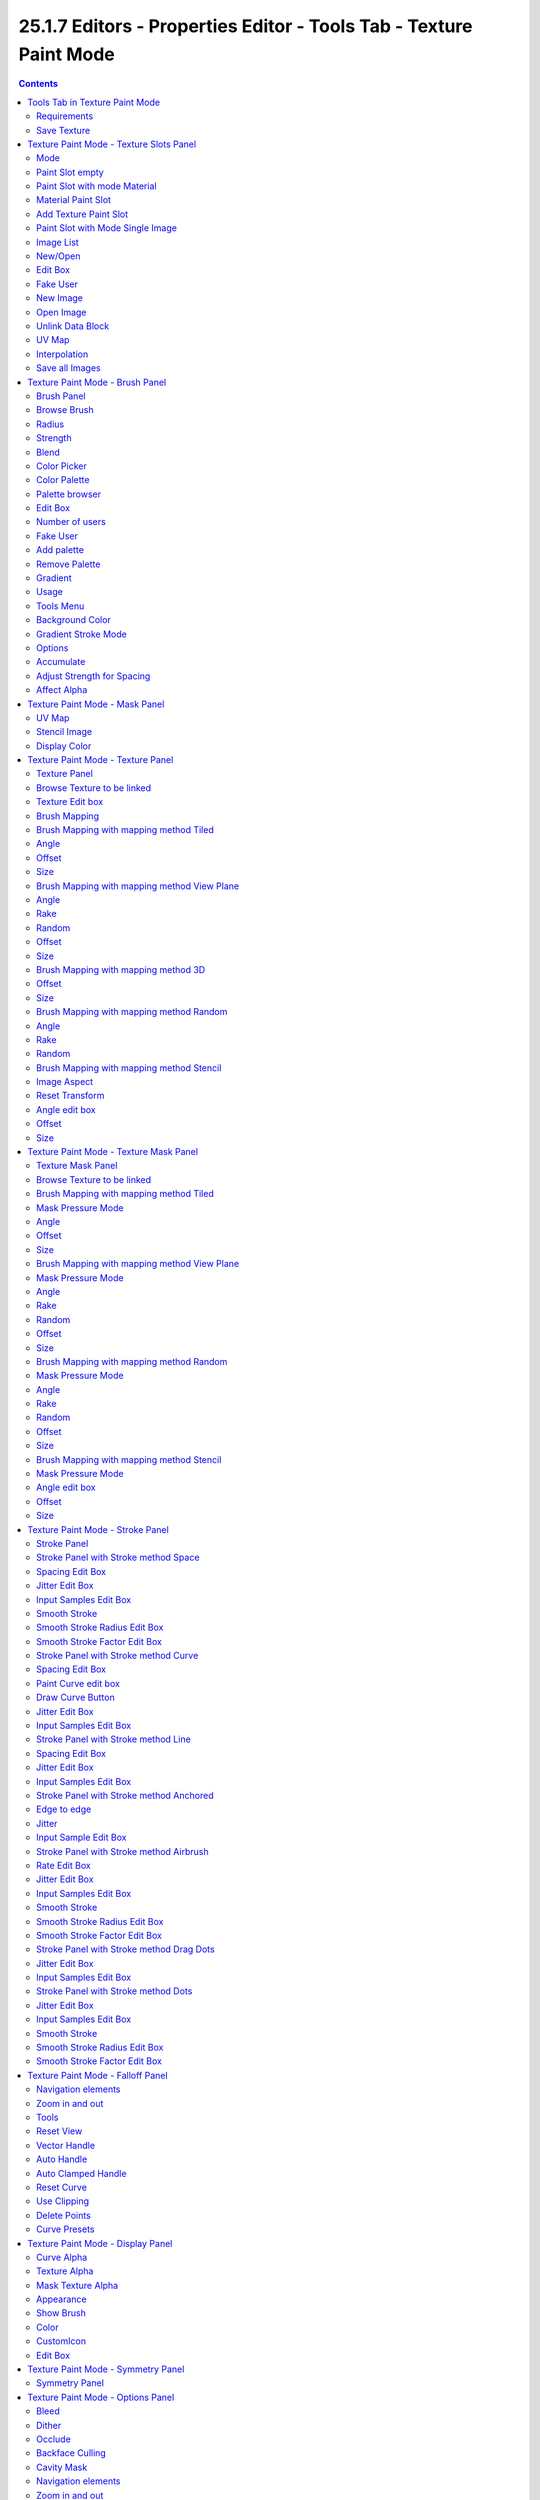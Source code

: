 *******************************************************************
25.1.7 Editors - Properties Editor - Tools Tab - Texture Paint Mode
*******************************************************************

.. contents:: Contents




Tools Tab in Texture Paint Mode
===============================

.. image:: graphics/25.1.7_Editors_-_Properties_Editor_-_Tools_Tab_-_Texture_Paint_Mode/10000201000001570000014FD41CD908D0898CFB.png

The Texture Paint Mode provides you the tools to paint directly at the texture of your mesh in the viewport. To fix visible seams for example.

The Texture Paint mode is just available for mesh objects.



Requirements
------------

Texture Painting requires to have a working UV mapping and a texture applied. When there is no UV mapping and no assigned texture, then you will get a warning about No Texture. You have to create a texture slot first.

.. image:: graphics/25.1.7_Editors_-_Properties_Editor_-_Tools_Tab_-_Texture_Paint_Mode/1000020100000156000002073F308FC4FF77909F.png

.. image:: graphics/25.1.7_Editors_-_Properties_Editor_-_Tools_Tab_-_Texture_Paint_Mode/10000201000001B90000011861D9E8E1A659A2A4.png

Open the Texture Paint Slot dropdown menu, and choose Base Color. This will call a menu where you can create a new blank texture.



Save Texture
------------

The result of texture painting can be found and be saved in the UV Image Editor. You can also paint in the UV editor.

The modified texture does NOT save with the scene. You have to save out the image when you want to save the changes at the texture. There is no warning. So DON'T FORGET TO SAVE THE TEXTURE.

.. image:: graphics/25.1.7_Editors_-_Properties_Editor_-_Tools_Tab_-_Texture_Paint_Mode/100002010000036D0000027FA13D8FC419495A0D.png




Texture Paint Mode - Texture Slots Panel
========================================

.. image:: graphics/25.1.7_Editors_-_Properties_Editor_-_Tools_Tab_-_Texture_Paint_Mode/10000201000001390000006B6F2E8AA9B3AA615A.png

The texture slots panel allows you to manage the textures that you use for texture painting. When the mesh doesn't have a texture yet to paint at, then you get a hint about a missing texture. No Textures. The + button allows you to add one.

.. image:: graphics/25.1.7_Editors_-_Properties_Editor_-_Tools_Tab_-_Texture_Paint_Mode/1000020100000139000000ACB0A5FAEA6E7FDD89.png













Mode 
-----

Here you can choose in which mode you want to paint. Single Image just works with a single image, without any material.

Material works with a material and a texture. The texture is here part of the material.



Paint Slot empty
----------------

In the texture slot panels you will see the texture slots in use. When the mesh does not have a texture or a material yet then you will get a warning displayed. No Textures. 

You can create a simple texture and material here too by clicking at the + button at the right.



Paint Slot with mode Material
-----------------------------



Material Paint Slot
-------------------

Here you can see the list of the available paint slot materials.



Add Texture Paint Slot
----------------------

The + button at the right. Here you can add more materials to the Material Paint Slot.



Paint Slot with Mode Single Image
---------------------------------



Image List
----------

Here you can find a list of the available images, and choose one in case one exists.



New/Open
--------

When no image is loaded then you can create a new image here, or load a new image.



Edit Box
--------

Here you can see the name of the image, and edit the name.



Fake User
---------

When enabled then this image will be stored internally. But not the painted changes at it!!



New Image
---------

Create a new image.



Open Image
----------

Open a image.



Unlink Data Block
-----------------

Delete the Image when saving the scene, closing and reopening Bforartists. Note that the number of Users must be zero. Or the image comes back.



UV Map
------

Here you can choose a UV map to work with. Usually there is just one. But there can be more than one UV map. You can add and manage more in the Object data tab in the UV Map panel.

.. image:: graphics/25.1.7_Editors_-_Properties_Editor_-_Tools_Tab_-_Texture_Paint_Mode/1000020100000160000000A46963C3182F047F22.png



Interpolation
-------------

Here you can set the interpolation type. Linear or Closest.



Save all Images
---------------

Saves all images. Internal images needs to be saved manually first. They don't have a path yet to which they could be saved. You will get a invalid path warning.

.. image:: graphics/25.1.7_Editors_-_Properties_Editor_-_Tools_Tab_-_Texture_Paint_Mode/100002010000007200000017B69DECBBD3DBE80D.png




Texture Paint Mode - Brush Panel
================================



Brush Panel 
------------

The Brush Panel contains the different paintbrushes, a color dialog, and some brush settings.



Browse Brush
------------

The big image at the top is a dropdown box where you can see the current active brush. You can add duplicates of this active brush, and customize it to your needs. But the active brush gets chosen in the Tool Shelf at the left of the 3D View. 

.. image:: graphics/25.1.7_Editors_-_Properties_Editor_-_Tools_Tab_-_Texture_Paint_Mode/10000201000000DB0000009991B7BA1218EF648C.png

.. image:: graphics/25.1.7_Editors_-_Properties_Editor_-_Tools_Tab_-_Texture_Paint_Mode/100002010000011D00000086902F8DD81D8FA651.png

When you have added a few more brushes then the dropdown box may be more than full. You will see some little white arrows then. Either in the top left or in the bottom right corner. They indicate that some brushes are hidden before or after the current display.

To scroll to this hidden content use the mouse wheel, or the arrow up and down buttons at the keyboard.

The edit box below the Image shows you the name of the current active brush. 

.. image:: graphics/25.1.7_Editors_-_Properties_Editor_-_Tools_Tab_-_Texture_Paint_Mode/1000020100000129000000174B59E2E682D04162.png

The number right of it, in this case 2, indicates how much number of users ( internally ) this brush uses. This means that this data block (the brush) shares currently settings with at least one other object. Most probably the parent brush where we have created it from. Click at the value to make this brush a single user. The button will vanish then.

Fake userset the brush to have a fake user. Zero user data-blocks are normally not saved. But sometimes you want to force the data to be kept even when the data block has no user.

The + button allows you to add a new pencil with the current settings. Note that the brushes are NOT saved when you close Bforartists. You can save them into the current blend file. Or you can save the startup file. But be careful here. This saves everything else of the current state of Bforartists too.

The X button deletes the brush as the active one. It does NOT delete it from the brushes list.



Radius 
-------

The Radius edit box allows you to adjust the radius of the brush. The button behind the edit box enables tablet pressure sensitivity for radius.

.. image:: graphics/25.1.7_Editors_-_Properties_Editor_-_Tools_Tab_-_Texture_Paint_Mode/100002010000013A000000176C6AA346D69414C8.png



Strength
--------

The Strength edit box allows you to adjust the strength of the brush. The button behind the edit box enables tablet pressure sensitivity for strength.



Blend
-----

Here you can define how the stroke will blend. You can choose between various blend modes.



Color Picker
------------

Here you can define the color for your brush.

The active color is the left one. When you click the button with the two arrows down right then you can swap the color with the secondary color. Then this secondary color becomes the primary color, and is active.

.. image:: graphics/25.1.7_Editors_-_Properties_Editor_-_Tools_Tab_-_Texture_Paint_Mode/10000201000001010000012FF1ECD8CC5E58ECC0.png

A click at one of the the color fields will open a more detailed color dialog, where you can set up the color by using rgb, hsv and hex colors and with value sliders.



Color Palette
-------------

Here you can create a color palette for later reuse. 

.. image:: graphics/25.1.7_Editors_-_Properties_Editor_-_Tools_Tab_-_Texture_Paint_Mode/10000201000001390000003E2742FDBADA9BA88D.png

First create a new palette by clicking at New. Then adjust the color in the color picker. And then click at the add button to add this color to the palette.

.. image:: graphics/25.1.7_Editors_-_Properties_Editor_-_Tools_Tab_-_Texture_Paint_Mode/100002010000013A000000705B8408BFA6D880F3.png

To set the color picker to a palette color simply click at this palette color. 

To remove a color from the palette, choose it, then click at the remove button. The active palette color that gets removed is the one with the triangle at it.

The color palette cannot be saved externally. It is part of the current blend file. You can however append color palettes from other blend files.

The elements are explained from left to right.



Palette browser
---------------

The button at the left opens a dropdown list where you can choose between your palettes.



Edit Box
--------

Here you can read the name of the currently active palette. You can also rename the palette here. A click into the edit box makes the name editable.



Number of users
---------------

Here you can see how many users the palette currently has.



Fake User
---------

Fake Usersets the element to have a fake user. Zero user data-blocks are normally not saved. But sometimes you want to force the data to be kept even when the data block has no user.



Add palette
-----------

Here you can add a new palette.



Remove Palette
--------------

Clicking at this button removes the palette. Note that you need to save, close Bforartists and reload the blend file to remove the palette completely.



Gradient
--------

This feature allows you to paint a gradient at the texture. Gradients are painted with the Fill tool. When you use the gradient tool with the draw tool, then you just paint with the hightest color of the gradient. This doesn't create a gradient then.



Usage
-----

Set up the gradient in the Gradient dialog.

.. image:: graphics/25.1.7_Editors_-_Properties_Editor_-_Tools_Tab_-_Texture_Paint_Mode/100002010000037C000001FA6BFF988DFE35DE5D.png

Choose the Fill pencil. Gradient will not work with other pencils.

Click at the start point of the gradient. 

Drag the mouse to the end point of the gradient. This will draw a line that defines the gradient direction.

Release the mouse.

The + Button adds a color stop point, which can be moved around. That way you can have more than one color in the gradient.

.. image:: graphics/25.1.7_Editors_-_Properties_Editor_-_Tools_Tab_-_Texture_Paint_Mode/100002010000016D00000020DF772CB3BF2B6774.png

The - Button removes the currently selected color stop point.



Tools Menu 
-----------

Flip Color ramp flips the color ramp.

Distribute Stops from Left distributes the color stops from the left. The position at the right will remain empty.

Distribute Stops evenly distributes the color stops evenly across the gradient.

Eyedropper allows you to pick a color from the gradient.

Reset color ramp resets the color ramp to the default state.

Color Mode is a dropdown box where you can choose the color mode for the gradient.

.. image:: graphics/25.1.7_Editors_-_Properties_Editor_-_Tools_Tab_-_Texture_Paint_Mode/10000201000000740000007D5CBD019881346198.png

Interpolation is a dropdown box where you can choose the interpolation mode for the gradient. 

.. image:: graphics/25.1.7_Editors_-_Properties_Editor_-_Tools_Tab_-_Texture_Paint_Mode/100002010000007B000000A8982321687ED3B6B0.png

In the Color Ramp element you will see the color ramp with the single color points.

.. image:: graphics/25.1.7_Editors_-_Properties_Editor_-_Tools_Tab_-_Texture_Paint_Mode/100002010000016F0000001BD707FA2BE116305F.png

Choose Active Color Stop is the stop point of the gradient.

.. image:: graphics/25.1.7_Editors_-_Properties_Editor_-_Tools_Tab_-_Texture_Paint_Mode/10000201000000450000001C950C858F30EBFA94.png

Position is a edit box where you can numerically fine tune the position of the currently selected color stop.

.. image:: graphics/25.1.7_Editors_-_Properties_Editor_-_Tools_Tab_-_Texture_Paint_Mode/10000201000000740000001990178AA61449B886.png

Color Ramp Element displays the color of the current selected color stop. When you click at it then you can open a color picker to change the color of the current color stop.



Background Color
----------------

Background color is the same color than the secondary color from the color picker. When you click at it then you can open a color picker to change the secondary color.



Gradient Stroke Mode
--------------------

Here you can set the gradient stroke mode.



Options
-------



Accumulate
----------

Accumulates stroke daubs on top of each other.



Adjust Strength for Spacing
---------------------------

Automatically adjust the strength for spacing to give consistent results for different spacings.



Affect Alpha
------------

When unchecked, lock Alpha while painting.




Texture Paint Mode - Mask Panel
===============================

.. image:: graphics/25.1.7_Editors_-_Properties_Editor_-_Tools_Tab_-_Texture_Paint_Mode/10000201000001390000006842C0CAEBE2CB97B8.png

Here you can load a stencil map to mask out parts of the texture. You have to activate it in the panel header.



UV Map
------

A dropdown box with the UV map to use for image painting. A mesh can have more than one material and more than one UV Map applied.

.. image:: graphics/25.1.7_Editors_-_Properties_Editor_-_Tools_Tab_-_Texture_Paint_Mode/100002010000019300000126838A3D7C1D83A03B.png



Stencil Image
-------------

Here you can choose or create a Image that gets used for the masking. You can choose any image that is loaded.

Fake userset the brush to have a fake user. Zero user data-blocks are normally not saved. But sometimes you want to force the data to be kept even when the data block has no user.

The + button allows you to add a new pencil with the current settings. Note that the brushes are NOT saved when you close Bforartists. You can save them into the current blend file. Or you can save the startup file. But be careful here. This saves everything else of the current state of Bforartists too.

The folder button allows you to browser for an image to load it.

The X button deletes the brush as the active one. It does NOT delete it from the brushes list.



Display Color
-------------

You usually want a black n white image for masking. But here you can set up the color for the stencil map. A click at the button opens a color dialog. The button at the right flips the colors. 




Texture Paint Mode - Texture Panel
==================================

.. image:: graphics/25.1.7_Editors_-_Properties_Editor_-_Tools_Tab_-_Texture_Paint_Mode/100002010000013A00000164436EA42A52BE1D3E.png



Texture Panel
-------------

The Texture panel allows you to paint with textures. This allows you for example to grab a foto from some fish scales, and simply paint them onto the mesh by using this image as a pencil. Or as a blueprint where you calk through ( Stencil method ).



Browse Texture to be linked
---------------------------

The image at the top of the panel is a image browser. Here you can choose a texture that you can choose for painting then. You can also have more than one image loaded at once. 

.. image:: graphics/25.1.7_Editors_-_Properties_Editor_-_Tools_Tab_-_Texture_Paint_Mode/10000201000002B9000001FF976A5A0EFE3DF3C9.png

In this shot there is already a texture added. The way to add the texture here is a bit more complicated. And not done with clicking at the New button.

First click at the New button below the image. This will create a new texture slot. This slot is still empty, it displays black. 

.. image:: graphics/25.1.7_Editors_-_Properties_Editor_-_Tools_Tab_-_Texture_Paint_Mode/100002010000013C00000099D7CC7E1A120648B7.png

We need to load a texture in this slot. This must be done in the Properties editor in the Textures tab.

The problem is, we have an object with a material and a texture already selected. And when we change this texture , then we don't get the pencil texture loaded. But we change the texture at our mesh.

What we need to do is to create a material first. And in this material we load our pencil texture then. And then this texture becomes available in the image browser of the Texture panel.

.. image:: graphics/25.1.7_Editors_-_Properties_Editor_-_Tools_Tab_-_Texture_Paint_Mode/1000020100000165000001DD14C44CD2386FE788.png

.. image:: graphics/25.1.7_Editors_-_Properties_Editor_-_Tools_Tab_-_Texture_Paint_Mode/100002010000015A000001E8001A5F0BFDE01983.png

.. image:: graphics/25.1.7_Editors_-_Properties_Editor_-_Tools_Tab_-_Texture_Paint_Mode/1000020100000154000000DEC60309A689328201.png

.. image:: graphics/25.1.7_Editors_-_Properties_Editor_-_Tools_Tab_-_Texture_Paint_Mode/100002010000015A000001D781DFBF5DA2993AAD.png

.. image:: graphics/25.1.7_Editors_-_Properties_Editor_-_Tools_Tab_-_Texture_Paint_Mode/100002010000015A0000013ED44139D1C45C9D7B.png

And when we switch back to the tools tab, then the texture is loaded. And we can work with this texture.



Texture Edit box
----------------

The Texture edit box is the edit box below the Image browser. When there's no image loaded then it displays the New button. When there's a image (or more) loaded, then you will see the name of the current texture. 

The F button turns this texture into a data block with a fake user. Means it will exists even when there is no data connected to it anymore.

When you activate Fake User, then you may get a value in front of it, which displays how much users this data block (our texture slot) currently has.

The + Button adds another texture slot. Note that you will have to load a texture too, as explained above.

The X button deletes the texture slot.



Brush Mapping
-------------

Our texture can be mapped in different methods. The Brush mapping is a dropdown box where you can choose this different brush mapping methods.

The settings vary. So we will go through them by the different brush mapping methods.



Brush Mapping with mapping method Tiled
---------------------------------------

The brush mapping method Tiled tiles the brush stroke at the surface. The mapping happens from the current view. The result may be distorted when the view does not align with the surface of the object.



Angle
-----

The angle of the brush.

.. image:: graphics/25.1.7_Editors_-_Properties_Editor_-_Tools_Tab_-_Texture_Paint_Mode/1000020100000207000000F2864E89BB7EDBDCA7.png



Offset 
-------

The offset of the texture in the brush.



Size
----

The size of the texture in the brush.



Brush Mapping with mapping method View Plane
--------------------------------------------

The brush mapping method View Plane simply paints onto the surface. The mapping happens from the current view. The result may be distorted when the view does not align with the surface of the object.



Angle
-----

The angle of the brush.

.. image:: graphics/25.1.7_Editors_-_Properties_Editor_-_Tools_Tab_-_Texture_Paint_Mode/1000020100000209000000F301EEA9AC91E9CE2E.png



Rake
----

The angle follows the direction of the brush stroke. 



Random
------

The brush angle gets set random.



Offset 
-------

The offset of the texture in the brush.



Size
----

The size of the texture in the brush.



Brush Mapping with mapping method 3D
------------------------------------

The brush mapping method 3D paints the texture at the surface, by tiling it 1/1 at the object surface. 



Offset 
-------

The offset of the texture in the brush.



Size
----

The size of the texture in the brush.



Brush Mapping with mapping method Random
----------------------------------------

The brush mapping method Random paints onto the surface, and randomizes the texture position in the brush while that. The mapping happens from the current view. The result may be distorted when the view does not align with the surface of the object.



Angle
-----

The angle of the brush.

.. image:: graphics/25.1.7_Editors_-_Properties_Editor_-_Tools_Tab_-_Texture_Paint_Mode/1000020100000209000000F3B5672B3AA0E106E9.png



Rake
----

The angle follows the direction of the brush stroke. 



Random
------

The brush angle gets set random.



Brush Mapping with mapping method Stencil
-----------------------------------------

The former methods uses the textures for the brush. The method Stencil works different. You have your texture displayed in the workspace above the object, and you paint this texture onto your object with your pencil strokes.

Note that the texture in the 3d space is just visible when you are with the mouse over the viewport.

It gets by default displayed down left. You have to position it where you need it. See Brush menu, Stencil Texture controls.

.. image:: graphics/25.1.7_Editors_-_Properties_Editor_-_Tools_Tab_-_Texture_Paint_Mode/100002010000037700000230D22782E4FDAC3BC9.png

.. image:: graphics/25.1.7_Editors_-_Properties_Editor_-_Tools_Tab_-_Texture_Paint_Mode/100002010000013C00000191D8889D512B4DAA08.png



Image Aspect
------------

Adjust the stencil size to fit to the image aspect ratio.



Reset Transform
---------------

Resets the stencil image to be down right in the 3D view.



Angle edit box
--------------

Here you can adjust the angle of the brush. The button at the end allows you to set the radius by dragging the mouse. This should be done in the viewport and with the hotkey. This button is just a visible reminder.



Offset
------

Fine tune the offset of the texture in the brush.



Size
----

Fine tune the size of the texture in the brush. 




Texture Paint Mode - Texture Mask Panel
=======================================



Texture Mask Panel
------------------

The texture mask panel allows you to use a texture as a mask to define the strength of painting. In the shot example we use a tiled fishscale Texture as a pencil, and a stencil map as our texture mask. And it paints just where the mask texture is bright. You can of course use gradients here to define the paint strength.

.. image:: graphics/25.1.7_Editors_-_Properties_Editor_-_Tools_Tab_-_Texture_Paint_Mode/100002010000028900000205C88AE7AC1060B5AE.png



Browse Texture to be linked
---------------------------

The image at the top of the panel is a image browser. Here you can choose a texture that you can choose for painting then. You can also have more than one image loaded at once. 

In this shot there is already two textures added. The way to add the texture here is a bit more complicated. And not done with clicking at the New button.

.. image:: graphics/25.1.7_Editors_-_Properties_Editor_-_Tools_Tab_-_Texture_Paint_Mode/100002010000013700000099C3701FFDEA27B85B.png

First click at the New button below the image. This will create a new texture slot. This slot is still empty, it displays black. 

We need to load a texture in this slot. This must be done in the Properties editor in the Textures tab.

The problem is, we have an object with a material and a texture already selected. And when we change this texture , then we don't get the pencil texture loaded. But we change the texture at our mesh.

What we need to do is to create a material first. And in this material we load our pencil texture then. And then we can choose this texture in the image browser of the texture.

.. image:: graphics/25.1.7_Editors_-_Properties_Editor_-_Tools_Tab_-_Texture_Paint_Mode/1000020100000165000001DD14C44CD2386FE788.png

.. image:: graphics/25.1.7_Editors_-_Properties_Editor_-_Tools_Tab_-_Texture_Paint_Mode/100002010000015A000001E8001A5F0BFDE01983.png

.. image:: graphics/25.1.7_Editors_-_Properties_Editor_-_Tools_Tab_-_Texture_Paint_Mode/1000020100000154000000DEC60309A689328201.png

.. image:: graphics/25.1.7_Editors_-_Properties_Editor_-_Tools_Tab_-_Texture_Paint_Mode/100002010000015A000001D781DFBF5DA2993AAD.png

.. image:: graphics/25.1.7_Editors_-_Properties_Editor_-_Tools_Tab_-_Texture_Paint_Mode/100002010000015A0000013ED44139D1C45C9D7B.png

And when we switch back to the tools tab, then the texture is loaded. And we can work with this texture.



Brush Mapping with mapping method Tiled
---------------------------------------

The brush mapping method Tiled tiles the brush stroke at the surface. The mapping happens from the current view. The result may be distorted when the view does not align with the surface of the object.

.. image:: graphics/25.1.7_Editors_-_Properties_Editor_-_Tools_Tab_-_Texture_Paint_Mode/1000020100000266000001138EF37004B07DC00B.png



Mask Pressure Mode
------------------

A dropdown box where you can choose the mask pressure mode for tablets.



Angle
-----

The angle of the brush.



Offset 
-------

The offset of the texture in the brush.



Size
----

The size of the texture in the brush.



Brush Mapping with mapping method View Plane
--------------------------------------------

The brush mapping method View Plane simply paints onto the surface. The mapping happens from the current view. The result may be distorted when the view does not align with the surface of the object.

.. image:: graphics/25.1.7_Editors_-_Properties_Editor_-_Tools_Tab_-_Texture_Paint_Mode/10000201000002680000011E202E7CD384196A03.png



Mask Pressure Mode
------------------

A dropdown box where you can choose the mask pressure mode for tablets.



Angle
-----

The angle of the brush.



Rake
----

The angle follows the direction of the brush stroke. 



Random
------

The brush angle gets set random.



Offset 
-------

The offset of the texture in the brush.



Size
----

The size of the texture in the brush.



Brush Mapping with mapping method Random
----------------------------------------

The brush mapping method Random paints onto the surface, and randomizes the texture position in the brush while that. The mapping happens from the current view. The result may be distorted when the view does not align with the surface of the object.

.. image:: graphics/25.1.7_Editors_-_Properties_Editor_-_Tools_Tab_-_Texture_Paint_Mode/10000201000001B0000000C3DCC30C0BC6CE812A.png



Mask Pressure Mode
------------------

A dropdown box where you can choose the mask pressure mode for tablets.



Angle
-----

The angle of the brush.



Rake
----

The angle follows the direction of the brush stroke. 



Random
------

The brush angle gets set random.



Offset 
-------

The offset of the texture in the brush.



Size
----

The size of the texture in the brush.



Brush Mapping with mapping method Stencil
-----------------------------------------

The former methods uses the textures for the brush. The method Stencil works different. You have your texture displayed in the workspace above the object, and you paint this texture onto your object with your pencil strokes.

Note that the texture in the 3d space is just visible when you are with the mouse over the viewport.Note that the texture in the 3d space is just visible when you are with the mouse over the viewport. It gets by default displayed down left. You have to position it where you need it. See Brush menu, Stencil Texture controls.








Mask Pressure Mode
------------------

A dropdown box where you can choose the mask pressure mode for tablets.



Angle edit box
--------------

Here you can adjust the angle of the brush. The button at the end allows you to set the radius by dragging the mouse. This should be done in the viewport and with the hotkey. This button is just a visible reminder.



Offset
------

Fine tune the offset of the texture in the brush.



Size
----

Fine tune the size of the texture in the brush. 




Texture Paint Mode - Stroke Panel
=================================



Stroke Panel
------------

The Stroke panel contains settings to influence the behaviour of the brush stroke. There are various stroke methods available. We will go through them one by one.



Stroke Panel with Stroke method Space
-------------------------------------

This is the default Stroke method. The sculpt stroke gets added continuously with given settings.

.. image:: graphics/25.1.7_Editors_-_Properties_Editor_-_Tools_Tab_-_Texture_Paint_Mode/1000020100000139000000D301E2EB65E30BA7E9.png

.. image:: graphics/25.1.7_Editors_-_Properties_Editor_-_Tools_Tab_-_Texture_Paint_Mode/10000201000001AA000000C2049C3FC2522A9EA2.png


















Spacing Edit Box
----------------

The sculpt drawing happens by mapping the pencil onto the mouse position. And when you move the mouse then the next mapping happens. Here you can adjust the spacing after what mouse movement the next mapping should happen. The lower the value, the lower the distance between the single dots.

.. image:: graphics/25.1.7_Editors_-_Properties_Editor_-_Tools_Tab_-_Texture_Paint_Mode/10000201000001AA000000C268EEB793291FE805.png

The icon behind the edit box enables tablet pressure sensitivity for tablets.



Jitter Edit Box
---------------

Here you can add Jitter to the brush while painting.

The icon in front of the edit box toggles between jittering in screen space and relative to brush size.

The icon behind the edit box enables tablet pressure sensitivity for tablets.



Input Samples Edit Box
----------------------

Average multiple input samples together to smooth the brush stroke.



Smooth Stroke
-------------

The brush lags behind the mouse position, and produces a much smoother stroke by that.



Smooth Stroke Radius Edit Box
-----------------------------

Is just active when Smooth Stroke is activated. Here you can adjust the radius of the smoothing.



Smooth Stroke Factor Edit Box
-----------------------------

Is just active when Smooth Stroke is activated. Here you can adjust the factor of the smoothing.



Stroke Panel with Stroke method Curve
-------------------------------------

The Stroke method curve doesn't simply influence the way how the stroke is painted. It is a special method. First you draw a curve object by holding down ctrl and clicking with left mouse button. Then you tweak the curve. You can click at the curve point, and drag out handlers to make the curve points smoooth.

.. image:: graphics/25.1.7_Editors_-_Properties_Editor_-_Tools_Tab_-_Texture_Paint_Mode/100002010000013A000000A88DB79E54EAB5B022.png

Then you hit the Draw Curve button. And the curve gets drawn onto the surface.

.. image:: graphics/25.1.7_Editors_-_Properties_Editor_-_Tools_Tab_-_Texture_Paint_Mode/10000201000003C2000001B481684B69B6870FAF.png

.. image:: graphics/25.1.7_Editors_-_Properties_Editor_-_Tools_Tab_-_Texture_Paint_Mode/10000201000003C5000001BBF1BE63996C580D2A.png

.. image:: graphics/25.1.7_Editors_-_Properties_Editor_-_Tools_Tab_-_Texture_Paint_Mode/10000201000003C5000001BB7D96E9D7A807FFAE.png













Spacing Edit Box
----------------

The drawing happens by mapping the pencil onto the mouse position. And when you move the mouse then the next mapping happens. Here you can adjust the spacing after what mouse movement the next mapping should happen. The lower the value, the lower the distance between the single dots.

.. image:: graphics/25.1.7_Editors_-_Properties_Editor_-_Tools_Tab_-_Texture_Paint_Mode/10000201000001AA000000C268EEB793291FE805.png

The icon behind the edit box enables tablet pressure sensitivity for tablets.



Paint Curve edit box
--------------------

Here you set the active curve.

The first element is a dropdown box where you will find your curves objects. You can have more than one.

.. image:: graphics/25.1.7_Editors_-_Properties_Editor_-_Tools_Tab_-_Texture_Paint_Mode/1000020100000132000000523285D4CAE232D888.png

The second element is the edit box that displays the active curve.

The number right of it, in this case 2, indicates how much number of users ( internally ) this brush uses. This means that this data block (the brush) shares currently settings with at least one other object. Most probably the parent brush where we have created it from. Click at the value to make this brush a single user. The button will vanish then.

F set the brush to have a fake user. Zero user data-blocks are normally not saved. But sometimes you want to force the data to be kept even when the data block has no user.

The + button allows you to add a new pencil with the current settings. Note that the brushes are NOT saved when you close Bforartists. You can save them into the current blend file. Or you can save the startup file. But be careful here. This saves everything else of the current state of Bforartists too.

The X button deletes the brush as the active one. It does NOT delete it from the brushes list.



Draw Curve Button
-----------------

A click at it to turns the curve into a sculpt stroke.



Jitter Edit Box
---------------

Here you can add Jitter to the brush while painting.

The icon in front of the edit box toggles between jittering in screen space and relative to brush size.

The icon behind the edit box enables tablet pressure sensitivity for tablets.



Input Samples Edit Box
----------------------

Average multiple input samples together to smooth the brush stroke.



Stroke Panel with Stroke method Line
------------------------------------

With Stroke method line you draw a line between a starting point and a endpoint. And when you release the mouse then the line gets sculpted.


















Spacing Edit Box
----------------

The drawing happens by mapping the pencil onto the mouse position. And when you move the mouse then the next mapping happens. Here you can adjust the spacing after what mouse movement the next mapping should happen. The lower the value, the lower the distance between the single dots.

.. image:: graphics/25.1.7_Editors_-_Properties_Editor_-_Tools_Tab_-_Texture_Paint_Mode/10000201000001AA000000C268EEB793291FE805.png

The icon behind the edit box enables tablet pressure sensitivity for tablets.



Jitter Edit Box
---------------

Here you can add Jitter to the brush while painting.

The icon in front of the edit box toggles between jittering in screen space and relative to brush size.

The icon behind the edit box enables tablet pressure sensitivity for tablets.



Input Samples Edit Box
----------------------

Average multiple input samples together to smooth the brush stroke.



Stroke Panel with Stroke method Anchored
----------------------------------------

Click and drag to place a dot and to scale it.



Edge to edge
------------

Drag Anchor Brush from edge to edge.



Jitter
------

Adds a jitter to the dot.



Input Sample Edit Box
---------------------

Average multiple input samples together to smooth the brush stroke.



Stroke Panel with Stroke method Airbrush
----------------------------------------

The stroke acts like an airbrush pencil. The dots gets placed randomly.

.. image:: graphics/25.1.7_Editors_-_Properties_Editor_-_Tools_Tab_-_Texture_Paint_Mode/1000020100000139000000D2463023D552737A55.png

.. image:: graphics/25.1.7_Editors_-_Properties_Editor_-_Tools_Tab_-_Texture_Paint_Mode/10000201000001AA000000C2644FCC4B92DDCE13.png



Rate Edit Box
-------------

Here you can define the rate of the drawing.



Jitter Edit Box
---------------

Here you can add Jitter to the brush while painting.

The icon in front of the edit box toggles between jittering in screen space and relative to brush size.

The icon behind the edit box enables tablet pressure sensitivity for tablets.



Input Samples Edit Box
----------------------

Average multiple input samples together to smooth the brush stroke.



Smooth Stroke
-------------

The brush lags behind the mouse position, and produces a much smoother stroke by that.



Smooth Stroke Radius Edit Box
-----------------------------

Is just active when Smooth Stroke is activated. Here you can adjust the radius of the smoothing.



Smooth Stroke Factor Edit Box
-----------------------------

Is just active when Smooth Stroke is activated. Here you can adjust the factor of the smoothing.



Stroke Panel with Stroke method Drag Dots
-----------------------------------------

Paint a dot and drag it around. The actual painting happens then at releasing the mouse



Jitter Edit Box
---------------

Here you can add Jitter to the brush while painting.

.. image:: graphics/25.1.7_Editors_-_Properties_Editor_-_Tools_Tab_-_Texture_Paint_Mode/10000201000000F8000000A1382A77DBD279314D.png

The icon in front of the edit box toggles between jittering in screen space and relative to brush size.

The icon behind the edit box enables tablet pressure sensitivity for tablets.



Input Samples Edit Box
----------------------

Average multiple input samples together to smooth the brush stroke.



Stroke Panel with Stroke method Dots
------------------------------------

The stroke method Dots draws dots of the pencil onto the surface. The mapping happens from the current view. Means you will get distortions when your view is not aligned with the surface of the object.

.. image:: graphics/25.1.7_Editors_-_Properties_Editor_-_Tools_Tab_-_Texture_Paint_Mode/1000020100000139000000BA7929E16A087E5A15.png



Jitter Edit Box
---------------

Here you can add Jitter to the brush while painting.

The icon in front of the edit box toggles between jittering in screen space and relative to brush size.

The icon behind the edit box enables tablet pressure sensitivity for tablets.



Input Samples Edit Box
----------------------

Average multiple input samples together to smooth the brush stroke.



Smooth Stroke
-------------

The brush lags behind the mouse position, and produces a much smoother stroke by that.



Smooth Stroke Radius Edit Box
-----------------------------

Is just active when Smooth Stroke is activated. Here you can adjust the radius of the smoothing.



Smooth Stroke Factor Edit Box
-----------------------------

Is just active when Smooth Stroke is activated. Here you can adjust the factor of the smoothing.




Texture Paint Mode - Falloff Panel
==================================

The curve panel allows you to define different fallofs methods for the border of the brush.

.. image:: graphics/25.1.7_Editors_-_Properties_Editor_-_Tools_Tab_-_Texture_Paint_Mode/100002010000013800000112D40D0743FF61359B.png



Navigation elements
-------------------

The navigation elements at the top are described from left to right.



Zoom in and out
---------------

The two buttons with the magnifying glass at it zooms in and out in the curve window.



Tools
-----

Tools is a menu where you can find some cuve related tools.

.. image:: graphics/25.1.7_Editors_-_Properties_Editor_-_Tools_Tab_-_Texture_Paint_Mode/10000201000000B400000067138C6BB418FD37EE.png



Reset View
----------

Resets the curve windows zoom.



Vector Handle
-------------

Set handle type to Vector.



Auto Handle
-----------

Set handle type to Auto.



Auto Clamped Handle
-------------------

Set handle type to Auto Clamped.



Reset Curve
-----------

Resets the curve to the initial shape.



Use Clipping
------------

Clipping options. Here you can set up clipping for the stroke.



Delete Points
-------------

Deletes selected curve points



Curve Presets
-------------

Here you can find some predefined curve presets.




Texture Paint Mode - Display Panel
==================================

.. image:: graphics/25.1.7_Editors_-_Properties_Editor_-_Tools_Tab_-_Texture_Paint_Mode/1000020100000139000000DFE7E6494580F828AF.png



Curve Alpha
-----------

This setting is interesting for the Stroke method Curve. Here you can adjust how transparent the curve is.

The eye icon button in front of the slider is to show the curve object in viewport. The brush icon button behind the slider is to hide the overlay during a stroke.



Texture Alpha
-------------

This setting is interesting for Texture painting. Here you can adjust how transparent the texture is.

The eye icon button in front of the slider is to show the texture in the viewport. The brush icon button behind the slider is to hide the overlay during a stroke.



Mask Texture Alpha
------------------

This setting is interesting for Texture painting. Here you can adjust how transparent the Mask texture is.

The eye icon button in front of the slider is to show the texture in the viewport. The brush icon button behind the slider is to hide the overlay during a stroke.



Appearance
----------

The Appearance subtab provides you with some settings to adjust the appearance of the brush.



Show Brush
----------

Show the brush in 3D view.

.. image:: graphics/25.1.7_Editors_-_Properties_Editor_-_Tools_Tab_-_Texture_Paint_Mode/10000201000001390000003F14C4AB5E81A9B3CD.png



Color
-----

The color that the brush cursor has.



CustomIcon
----------

Here you can define a custom icon for the brush.

.. image:: graphics/25.1.7_Editors_-_Properties_Editor_-_Tools_Tab_-_Texture_Paint_Mode/10000201000001390000003BC548AC5D3E17CB6A.png



Edit Box
--------

The button at the right allows you to load a custom brush image.

.. image:: graphics/25.1.7_Editors_-_Properties_Editor_-_Tools_Tab_-_Texture_Paint_Mode/10000201000002820000014CBD227624FDBF860B.png

How to:

Select an existing brush type. Create a new brush out of it.

Now load our new brush. The image in the browser will turn into this icon.

.. image:: graphics/25.1.7_Editors_-_Properties_Editor_-_Tools_Tab_-_Texture_Paint_Mode/100002010000013F000000B07D800EEFE7DEA91F.png

To turn this into a own brush with own shape you would need to load a texture now too. This feature here just loads a icon for the currently active brush in the brush browser.




Texture Paint Mode - Symmetry Panel
===================================



Symmetry Panel
--------------

Here you can turn on/off symmetry painting along X, Y and Z axis. The mirroring happens along the world axis.

.. image:: graphics/25.1.7_Editors_-_Properties_Editor_-_Tools_Tab_-_Texture_Paint_Mode/10000201000001360000003CD5887CFAF2437617.png

The same buttonscan also be found in the tool settings bar as icon buttons. This allows quicker access and better visual control which mirror axis is currently active.

.. image:: graphics/25.1.7_Editors_-_Properties_Editor_-_Tools_Tab_-_Texture_Paint_Mode/10000201000000690000001BFE403D1B80CD4D85.png

.. image:: graphics/25.1.7_Editors_-_Properties_Editor_-_Tools_Tab_-_Texture_Paint_Mode/1000020100000222000000E6DD40652C17A837BC.png




Texture Paint Mode - Options Panel
==================================

.. image:: graphics/25.1.7_Editors_-_Properties_Editor_-_Tools_Tab_-_Texture_Paint_Mode/1000020100000138000000B73847EDF97B49B3EF.png



Bleed
-----

An edit box to adjust the amount of bleeding into the areas outside of the faces uv.



Dither
------

An Edit box to adjust the amount of dither when painting on byte images



Occlude
-------

Only paint the faces directly under the mouse.



Backface Culling
----------------

Ignore faces that are painting away from the viewport.



Cavity Mask
-----------

Cavity mask allows mask painting according to mesh geometry cavity. It is a submenu tab. In expanded state it shows the falloff curve, which can be edited.

.. image:: graphics/25.1.7_Editors_-_Properties_Editor_-_Tools_Tab_-_Texture_Paint_Mode/100002010000012E000000E38FA7C0B4AC022371.png



Navigation elements
-------------------

The navigation elements at the top are described from left to right.



Zoom in and out
---------------

The two buttons with the magnifying glass at it zooms in and out in the curve window.



Zoom in and out
---------------

The two buttons with the magnifying glass at it zooms in and out in the curve window.



Tools
-----

Tools is a menu where you can find some cuve related tools.

.. image:: graphics/25.1.7_Editors_-_Properties_Editor_-_Tools_Tab_-_Texture_Paint_Mode/10000201000000B400000067138C6BB418FD37EE.png



Reset View
----------

Resets the curve windows zoom.



Vector Handle
-------------

Set handle type to Vector.



Auto Handle
-----------

Set handle type to Auto.



Auto Clamped Handle
-------------------

Set handle type to Auto Clamped.



Reset Curve
-----------

Resets the curve to the initial shape.



Use Clipping
------------

Clipping options. Here you can set up clipping for the stroke.



Delete Points
-------------

Deletes selected curve points.



Unified Brush
-------------

Unified Brush is a subtab menu with some global brush settings.



Size
----

Instead of per Brush radius, the radius is shared across brushes.



Strength
--------

Instead of per Brush strength, the strength is shared across brushes.



Color
-----

Instead of per Brush color, the color is shared across brushes.



External
--------

The external subpanel allows you to do projection painting by using an external 2d image editor. The projection happens from the current view. So this can lead to distortions.

.. image:: graphics/25.1.7_Editors_-_Properties_Editor_-_Tools_Tab_-_Texture_Paint_Mode/100002010000012E0000008A92F09E1263E4C14D.png



Screen Grab Size
----------------

Here you can set the resolution of the shot.



Quick Edit 
-----------

Opens a shot of the current view in your 2D Image Editor.



Apply
-----

Applies the changes that you made and saved in your 2D Image Editor.



Apply Camera Image
------------------

Project an edited render from the active camera back onto the object.

This feature requires to have a background image loaded. Then this background image can be projected onto the object from the camera view.



Workflow for external editing
-----------------------------



Preparations
------------

You first have to link your software that you want to use here. When there is no image editor linked then you will get a warning.

Open the User Preferences, go to the File tab. Here choose the Image Editor section, and browse for your image editor. I have chosen Gimp here at Windows 7.

Don't forget to save the User Settings!

For further options have a look in the Project Paint panel.



Usage
-----

Click at the Quick Edit Button. And your image editor will open up with a shot from the current view. Modify your image. 

When done simply overwrite the image. Sorry for the german shot ...

.. image:: graphics/25.1.7_Editors_-_Properties_Editor_-_Tools_Tab_-_Texture_Paint_Mode/10000201000001BF0000021621F0BBAC8497695C.png

Back in Bforartists click at the Apply button. And the result gets mapped onto your object.

Attention, don't change the camera view while doing this. Mapping happens from the current camera view!

